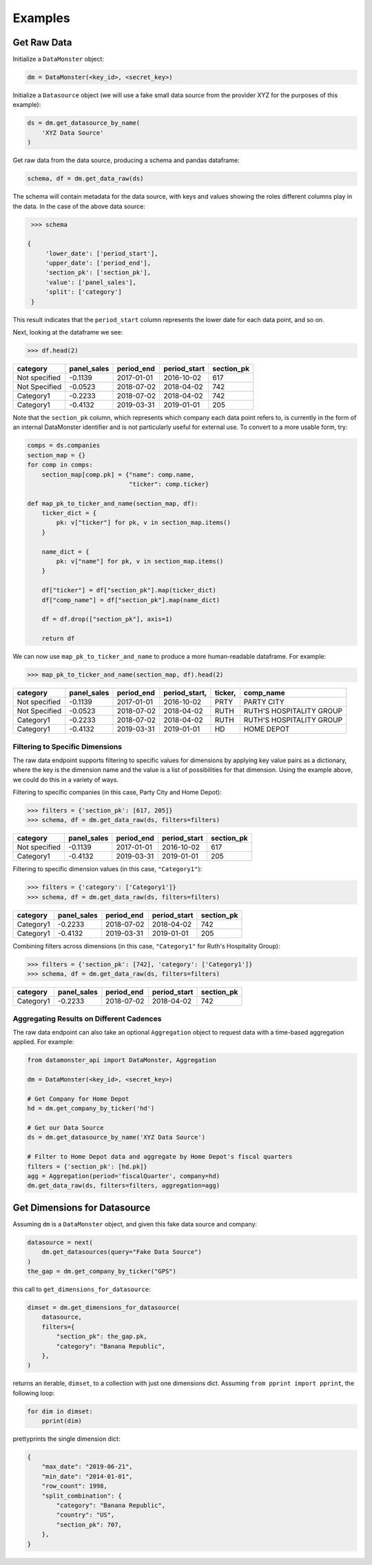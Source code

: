 Examples
--------

Get Raw Data
^^^^^^^^^^^^

Initialize a ``DataMonster`` object:

..  code::

    dm = DataMonster(<key_id>, <secret_key>)

Initialize a ``Datasource`` object (we will use a fake small data source from the provider XYZ for the purposes of this example):

..  code::

    ds = dm.get_datasource_by_name(
        'XYZ Data Source'
    )

Get raw data from the data source, producing a schema and pandas dataframe:

..  code::

    schema, df = dm.get_data_raw(ds)

The schema will contain metadata for the data source, with keys and values showing the roles different columns play in the data.
In the case of the above data source:

..  code::

    >>> schema

   {
        'lower_date': ['period_start'],
        'upper_date': ['period_end'],
        'section_pk': ['section_pk'],
        'value': ['panel_sales'],
        'split': ['category']
    }

This result indicates that the ``period_start`` column represents the lower date for each data point, and so on.

Next, looking at the dataframe we see:

..  code::

    >>> df.head(2)

.. list-table::
   :header-rows: 1

   * - category
     - panel_sales
     - period_end
     - period_start
     - section_pk
   * - Not specified
     - -0.1139
     - 2017-01-01
     - 2016-10-02
     - 617
   * - Not Specified
     - -0.0523
     - 2018-07-02
     - 2018-04-02
     - 742
   * - Category1
     - -0.2233
     - 2018-07-02
     - 2018-04-02
     - 742
   * - Category1
     - -0.4132
     - 2019-03-31
     - 2019-01-01
     - 205

Note that the ``section_pk`` column, which represents which company each data point refers to, is currently in the form of
an internal DataMonster identifier and is not particularly useful for external use. To convert to a more usable form, try:

..  code::

    comps = ds.companies
    section_map = {}
    for comp in comps:
        section_map[comp.pk] = {"name": comp.name,
                                "ticker": comp.ticker}

    def map_pk_to_ticker_and_name(section_map, df):
        ticker_dict = {
            pk: v["ticker"] for pk, v in section_map.items()
        }

        name_dict = {
            pk: v["name"] for pk, v in section_map.items()
        }

        df["ticker"] = df["section_pk"].map(ticker_dict)
        df["comp_name"] = df["section_pk"].map(name_dict)

        df = df.drop(["section_pk"], axis=1)

        return df

We can now use ``map_pk_to_ticker_and_name`` to produce a more human-readable dataframe. For example:


..  code::

    >>> map_pk_to_ticker_and_name(section_map, df).head(2)

.. list-table::
   :header-rows: 1

   * - category
     - panel_sales
     - period_end
     - period_start,
     - ticker,
     - comp_name
   * - Not specified
     - -0.1139
     - 2017-01-01
     - 2016-10-02
     - PRTY
     - PARTY CITY
   * - Not Specified
     - -0.0523
     - 2018-07-02
     - 2018-04-02
     - RUTH
     - RUTH'S HOSPITALITY GROUP
   * - Category1
     - -0.2233
     - 2018-07-02
     - 2018-04-02
     - RUTH
     - RUTH'S HOSPITALITY GROUP
   * - Category1
     - -0.4132
     - 2019-03-31
     - 2019-01-01
     - HD
     - HOME DEPOT

Filtering to Specific Dimensions
""""""""""""""""""""""""""""""""

The raw data endpoint supports filtering to specific values for dimensions by applying key value pairs as a dictionary,
where the key is the dimension name and the value is a list of possibilities for that dimension. Using the example
above, we could do this in a variety of ways.

Filtering to specific companies (in this case, Party City and Home Depot):

.. code::

    >>> filters = {'section_pk': [617, 205]}
    >>> schema, df = dm.get_data_raw(ds, filters=filters)

.. list-table::
   :header-rows: 1

   * - category
     - panel_sales
     - period_end
     - period_start
     - section_pk
   * - Not specified
     - -0.1139
     - 2017-01-01
     - 2016-10-02
     - 617
   * - Category1
     - -0.4132
     - 2019-03-31
     - 2019-01-01
     - 205

Filtering to specific dimension values (in this case, ``"Category1"``):

..  code::

    >>> filters = {'category': ['Category1']}
    >>> schema, df = dm.get_data_raw(ds, filters=filters)

.. list-table::
   :header-rows: 1

   * - category
     - panel_sales
     - period_end
     - period_start
     - section_pk
   * - Category1
     - -0.2233
     - 2018-07-02
     - 2018-04-02
     - 742
   * - Category1
     - -0.4132
     - 2019-03-31
     - 2019-01-01
     - 205

Combining filters across dimensions (in this case, ``"Category1"`` for Ruth's Hospitality Group):

..  code::

    >>> filters = {'section_pk': [742], 'category': ['Category1']}
    >>> schema, df = dm.get_data_raw(ds, filters=filters)

.. list-table::
   :header-rows: 1

   * - category
     - panel_sales
     - period_end
     - period_start
     - section_pk
   * - Category1
     - -0.2233
     - 2018-07-02
     - 2018-04-02
     - 742

Aggregating Results on Different Cadences
"""""""""""""""""""""""""""""""""""""""""

The raw data endpoint can also take an optional ``Aggregation`` object to request data with a time-based aggregation applied.
For example:

.. code::

    from datamonster_api import DataMonster, Aggregation

    dm = DataMonster(<key_id>, <secret_key>)

    # Get Company for Home Depot
    hd = dm.get_company_by_ticker('hd')

    # Get our Data Source
    ds = dm.get_datasource_by_name('XYZ Data Source')

    # Filter to Home Depot data and aggregate by Home Depot's fiscal quarters
    filters = {'section_pk': [hd.pk]}
    agg = Aggregation(period='fiscalQuarter', company=hd)
    dm.get_data_raw(ds, filters=filters, aggregation=agg)

Get Dimensions for Datasource
^^^^^^^^^^^^^^^^^^^^^^^^^^^^^

Assuming ``dm`` is a ``DataMonster`` object, and given this fake data source and company:

.. code::

    datasource = next(
        dm.get_datasources(query="Fake Data Source")
    )
    the_gap = dm.get_company_by_ticker("GPS")

this call to ``get_dimensions_for_datasource``:

.. code::

    dimset = dm.get_dimensions_for_datasource(
        datasource,
        filters={
            "section_pk": the_gap.pk,
            "category": "Banana Republic",
        },
    )

returns an iterable, ``dimset``, to a collection with just one dimensions dict.
Assuming ``from pprint import pprint``, the following loop:

.. code::

    for dim in dimset:
        pprint(dim)

prettyprints the single dimension dict:

.. code::

    {
        "max_date": "2019-06-21",
        "min_date": "2014-01-01",
        "row_count": 1998,
        "split_combination": {
            "category": "Banana Republic",
            "country": "US",
            "section_pk": 707,
        },
    }
